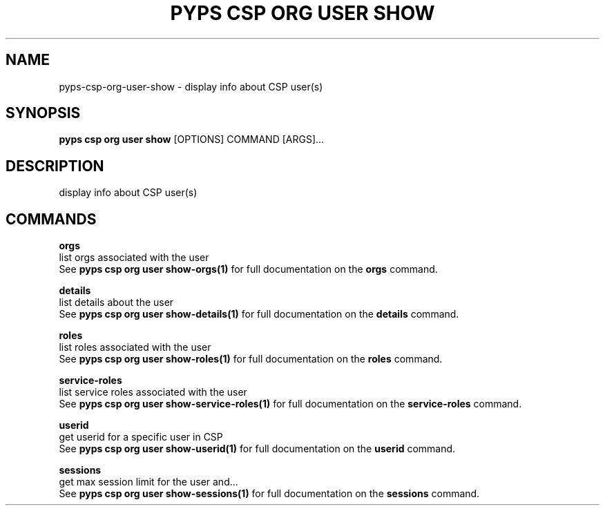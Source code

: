 .TH "PYPS CSP ORG USER SHOW" "1" "2023-03-21" "1.0.0" "pyps csp org user show Manual"
.SH NAME
pyps\-csp\-org\-user\-show \- display info about CSP user(s)
.SH SYNOPSIS
.B pyps csp org user show
[OPTIONS] COMMAND [ARGS]...
.SH DESCRIPTION
display info about CSP user(s)
.SH COMMANDS
.PP
\fBorgs\fP
  list orgs associated with the user
  See \fBpyps csp org user show-orgs(1)\fP for full documentation on the \fBorgs\fP command.
.PP
\fBdetails\fP
  list details about the user
  See \fBpyps csp org user show-details(1)\fP for full documentation on the \fBdetails\fP command.
.PP
\fBroles\fP
  list roles associated with the user
  See \fBpyps csp org user show-roles(1)\fP for full documentation on the \fBroles\fP command.
.PP
\fBservice-roles\fP
  list service roles associated with the user
  See \fBpyps csp org user show-service-roles(1)\fP for full documentation on the \fBservice-roles\fP command.
.PP
\fBuserid\fP
  get userid for a specific user in CSP
  See \fBpyps csp org user show-userid(1)\fP for full documentation on the \fBuserid\fP command.
.PP
\fBsessions\fP
  get max session limit for the user and...
  See \fBpyps csp org user show-sessions(1)\fP for full documentation on the \fBsessions\fP command.
